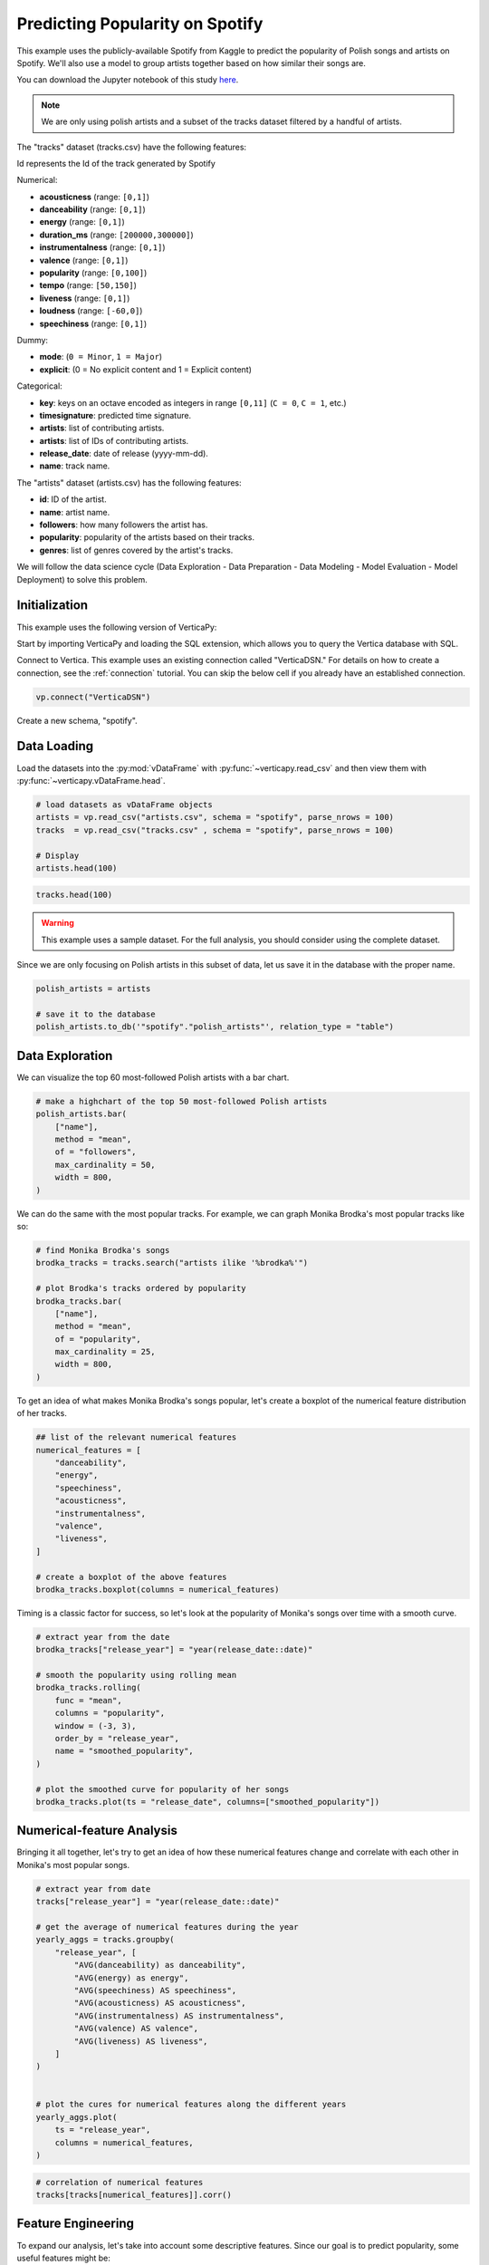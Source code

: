 .. _examples.business.spotify:

Predicting Popularity on Spotify
=================================

This example uses the publicly-available Spotify from Kaggle to predict the popularity of Polish songs and artists on Spotify. We'll also use a model to group artists together based on how similar their songs are.

You can download the Jupyter notebook of this study `here <https://github.com/vertica/VerticaPy/blob/master/examples/understand/understand/spotify/spotify.ipynb>`_.

.. note:: We are only using polish artists and a subset of the tracks dataset filtered by a handful of artists.

The "tracks" dataset (tracks.csv) have the following features:

Id represents the Id of the track generated by Spotify

Numerical:

- **acousticness** (range: ``[0,1]``)
- **danceability** (range: ``[0,1]``)
- **energy** (range: ``[0,1]``)
- **duration_ms** (range: ``[200000,300000]``)
- **instrumentalness** (range: ``[0,1]``)
- **valence** (range: ``[0,1]``)
- **popularity** (range: ``[0,100]``)
- **tempo** (range: ``[50,150]``)
- **liveness** (range: ``[0,1]``)
- **loudness** (range: ``[-60,0]``)
- **speechiness** (range: ``[0,1]``)

Dummy:

- **mode**: (``0 = Minor``, ``1 = Major``)
- **explicit**: (0 = No explicit content and 1 = Explicit content)

Categorical:

- **key**: keys on an octave encoded as integers in range ``[0,11]`` (``C = 0``, ``C = 1``, etc.)
- **timesignature**: predicted time signature.
- **artists**: list of contributing artists.
- **artists**: list of IDs of contributing artists.
- **release_date**: date of release (yyyy-mm-dd).
- **name**: track name.

The "artists" dataset (artists.csv) has the following features:

- **id**: ID of the artist.
- **name**: artist name.
- **followers**: how many followers the artist has.
- **popularity**: popularity of the artists based on their tracks.
- **genres**: list of genres covered by the artist's tracks.

We will follow the data science cycle (Data Exploration - Data Preparation - Data Modeling - Model Evaluation - Model Deployment) to solve this problem.

Initialization
---------------

This example uses the following version of VerticaPy:

.. ipython:: python
    
    import verticapy as vp

    vp.__version__

Start by importing VerticaPy and loading the SQL extension, which allows you to query the Vertica database with SQL.

.. ipython:: python

    %load_ext verticapy.sql


Connect to Vertica. This example uses an existing connection called "VerticaDSN." 
For details on how to create a connection, see the :ref:`connection` tutorial.
You can skip the below cell if you already have an established connection.

.. code-block:: python
    
    vp.connect("VerticaDSN")


Create a new schema, "spotify".

.. ipython:: python

    vp.drop("spotify", method = "schema")
    vp.create_schema("spotify")

Data Loading
-------------

Load the datasets into the :py:mod:`vDataFrame` with :py:func:`~verticapy.read_csv` and then view them with :py:func:`~verticapy.vDataFrame.head`.

.. code-block::

    # load datasets as vDataFrame objects
    artists = vp.read_csv("artists.csv", schema = "spotify", parse_nrows = 100)
    tracks  = vp.read_csv("tracks.csv" , schema = "spotify", parse_nrows = 100)

    # Display
    artists.head(100)

.. ipython:: python
    :suppress:

    artists = vp.read_csv(
        "/project/data/VerticaPy/docs/source/_static/website/examples/data/spotify/artists.csv", 
        schema = "spotify", 
        parse_nrows = 100,
    )
    res = artists.head(100)
    html_file = open("/project/data/VerticaPy/docs/figures/examples_spotify_artists_table.html", "w")
    html_file.write(res._repr_html_())
    html_file.close()

.. code-block::

    tracks.head(100)

.. raw:: html
    :file: /project/data/VerticaPy/docs/figures/examples_spotify_artists_table.html

.. ipython:: python
    :suppress:

    tracks  = vp.read_csv("/project/data/VerticaPy/docs/source/_static/website/examples/data/spotify/tracks.csv",schema = "spotify",parse_nrows = 100)
    res = tracks.head(100)
    html_file = open("/project/data/VerticaPy/docs/figures/examples_spotify_tracks_table.html", "w")
    html_file.write(res._repr_html_())
    html_file.close()

.. raw:: html
    :file: /project/data/VerticaPy/docs/figures/examples_spotify_tracks_table.html

.. warning::
    
    This example uses a sample dataset. For the full analysis, you should consider using the complete dataset.

Since we are only focusing on Polish artists in this subset of data, let us save it in the database with the proper name. 

.. code-block::

    polish_artists = artists

    # save it to the database
    polish_artists.to_db('"spotify"."polish_artists"', relation_type = "table")

.. ipython:: python
    :suppress:

    polish_artists = artists
    # save it to the database
    vp.drop("spotify.polish_artists")
    polish_artists.to_db('"spotify"."polish_artists"', relation_type = "table")

Data Exploration 
-----------------

We can visualize the top 60 most-followed Polish artists with a bar chart.

.. code-block:: python

    # make a highchart of the top 50 most-followed Polish artists
    polish_artists.bar(
        ["name"], 
        method = "mean",
        of = "followers",
        max_cardinality = 50,
        width = 800,
    )

.. ipython:: python
    :suppress:

    vp.set_option("plotting_lib","plotly")
    fig = polish_artists.bar(
        ["name"], 
        method = "mean",
        of = "followers",
        max_cardinality = 50,
        width = 800,
    )
    fig.write_html("/project/data/VerticaPy/docs/figures/examples_spotify_polish_followers_bar.html")

.. raw:: html
    :file: /project/data/VerticaPy/docs/figures/examples_spotify_polish_followers_bar.html

We can do the same with the most popular tracks. For example, we can graph Monika Brodka's most popular tracks like so:

.. code-block::

    # find Monika Brodka's songs
    brodka_tracks = tracks.search("artists ilike '%brodka%'")

    # plot Brodka's tracks ordered by popularity
    brodka_tracks.bar(
        ["name"], 
        method = "mean",
        of = "popularity",
        max_cardinality = 25,
        width = 800,
    )

.. ipython:: python
    :suppress:
    :okwarning:

    brodka_tracks = tracks.search("artists ilike '%brodka%'")
    fig = brodka_tracks.bar(
        ["name"], 
        method = "mean",
        of = "popularity",
        max_cardinality = 25,
        width = 800,
    )
    fig.write_html("/project/data/VerticaPy/docs/figures/examples_spotify_brodka_popularity_bar.html")

.. raw:: html
    :file: /project/data/VerticaPy/docs/figures/examples_spotify_brodka_popularity_bar.html

To get an idea of what makes Monika Brodka's songs popular, let's create a boxplot of the numerical feature distribution of her tracks.

.. code-block::

    ## list of the relevant numerical features
    numerical_features = [
        "danceability", 
        "energy", 
        "speechiness", 
        "acousticness", 
        "instrumentalness", 
        "valence", 
        "liveness",
    ]

    # create a boxplot of the above features
    brodka_tracks.boxplot(columns = numerical_features)

.. ipython:: python
    :suppress:
    :okwarning:

    ## list of the relevant numerical features
    numerical_features = [
        "danceability", 
        "energy", 
        "speechiness", 
        "acousticness", 
        "instrumentalness", 
        "valence", 
        "liveness",
    ]

    # create a boxplot of the above features
    fig = brodka_tracks.boxplot(columns = numerical_features)
    fig.write_html("/project/data/VerticaPy/docs/figures/examples_spotify_boxplot.html")

.. raw:: html
    :file: /project/data/VerticaPy/docs/figures/examples_spotify_boxplot.html

Timing is a classic factor for success, so let's look at the popularity of Monika's songs over time with a smooth curve.

.. code-block:: 

    # extract year from the date
    brodka_tracks["release_year"] = "year(release_date::date)"

    # smooth the popularity using rolling mean
    brodka_tracks.rolling(
        func = "mean",
        columns = "popularity",
        window = (-3, 3),
        order_by = "release_year",
        name = "smoothed_popularity",
    )

    # plot the smoothed curve for popularity of her songs
    brodka_tracks.plot(ts = "release_date", columns=["smoothed_popularity"]) 

.. ipython:: python
    :okwarning:
    :supress:

    # extract year from the date
    brodka_tracks["release_year"] = "year(release_date::date)"

    # smooth the popularity using rolling mean
    brodka_tracks.rolling(
        func = "mean",
        columns = "popularity",
        window = (-3, 3),
        order_by = "release_year",
        name = "smoothed_popularity",
    )

    # plot the smoothed curve for popularity of her songs
    fig = brodka_tracks.plot(ts = "release_date", columns = ["smoothed_popularity"]) 
    fig.write_html("/project/data/VerticaPy/docs/figures/examples_spotify_brodka_release_plot.html")

.. raw:: html
    :file: /project/data/VerticaPy/docs/figures/examples_spotify_brodka_release_plot.html

Numerical-feature Analysis
---------------------------

Bringing it all together, let's try to get an idea of how these numerical 
features change and correlate with each other in Monika's most popular songs.

.. code-block::

    # extract year from date
    tracks["release_year"] = "year(release_date::date)"

    # get the average of numerical features during the year
    yearly_aggs = tracks.groupby(
        "release_year", [
            "AVG(danceability) as danceability",
            "AVG(energy) as energy", 
            "AVG(speechiness) AS speechiness", 
            "AVG(acousticness) AS acousticness", 
            "AVG(instrumentalness) AS instrumentalness",
            "AVG(valence) AS valence", 
            "AVG(liveness) AS liveness",
        ]
    )


    # plot the cures for numerical features along the different years
    yearly_aggs.plot(
        ts = "release_year", 
        columns = numerical_features,
    )

.. ipython:: python
    :suppress:
    :okwarning:

    tracks['release_year'] = "year(release_date::date)"
    yearly_aggs = tracks.groupby(
        "release_year", [
            "AVG(danceability) as danceability",
            "AVG(energy) as energy", 
            "AVG(speechiness) AS speechiness", 
            "AVG(acousticness) AS acousticness", 
            "AVG(instrumentalness) AS instrumentalness",
            "AVG(valence) AS valence", 
            "AVG(liveness) AS liveness",
        ]
    )
    fig = yearly_aggs.plot(
        ts = "release_year", 
        columns = numerical_features,
    )
    fig.write_html("/project/data/VerticaPy/docs/figures/examples_spotify_brodka_release_plot.html")

.. raw:: html
    :file: /project/data/VerticaPy/docs/figures/examples_spotify_brodka_release_plot.html

.. code-block::

    # correlation of numerical features
    tracks[tracks[numerical_features]].corr()

.. ipython:: python
    :suppress:
    :okwarning:

    fig = tracks[tracks[numerical_features]].corr()
    fig.write_html("/project/data/VerticaPy/docs/figures/examples_spotify_tracks_corr.html")

.. raw:: html
    :file: /project/data/VerticaPy/docs/figures/examples_spotify_tracks_corr.html

Feature Engineering
--------------------

To expand our analysis, let's take into account some descriptive features. Since our goal is to predict popularity, some useful features might be:

- number of followers
- popularity for the artist of the track
- the number of artists per track

Additionally, we manipulate our data a bit to make things easier later on:

- converting the duration unit from 'ms' to 'minute'
- extracting the year from the date.

.. code-block:: python

    %%sql
    DROP TABLE IF EXISTS spotify.polish_tracks;
    CREATE TABLE spotify.polish_tracks AS
    SELECT * FROM spotify.tracks 
    WHERE id_artists IN (SELECT t.id_artists FROM spotify.tracks t JOIN spotify.polish_artists p
                        ON t.id_artists LIKE '%' || p.id || '%');
    CREATE TABLE spotify.polish_tracks_clean AS
    SELECT 
        x.*, 
        x.duration_ms / 60000 AS duration_minute,
        x.release_date::date AS release_year,
        y.followers AS artists_followers,
        y.popularity AS artist_popularity
    FROM spotify.polish_tracks AS x LEFT JOIN spotify.artists AS y
    ON x.id_artists LIKE '%' || y.id || '%';

.. ipython:: python
    :okwarning:
    :suppress:

    from verticapy._utils._sql._sys import _executeSQL

    _executeSQL(
        """
        DROP TABLE IF EXISTS spotify.polish_tracks;
        CREATE TABLE spotify.polish_tracks AS
        SELECT * FROM spotify.tracks 
        WHERE id_artists IN (SELECT t.id_artists FROM spotify.tracks t JOIN spotify.polish_artists p
                            ON t.id_artists LIKE '%' || p.id || '%');
        CREATE TABLE spotify.polish_tracks_clean AS
        SELECT 
            x.*, 
            x.duration_ms / 60000 AS duration_minute,
            x.release_date::date AS release_year,
            y.followers AS artists_followers,
            y.popularity AS artist_popularity
        FROM spotify.polish_tracks AS x LEFT JOIN spotify.artists AS y
        ON x.id_artists LIKE '%' || y.id || '%';
        """
    )

.. code-block:: python

    polish_tracks = vp.vDataFrame("spotify.polish_tracks_clean")

    # count the number of artists per track
    polish_tracks.regexp(
        column = "artists", 
        pattern = ",", 
        method = "count",
        name = "nb_singers",
    )
    polish_tracks["nb_singers"].add(1)

.. ipython:: python
    :suppress:
    :okwarning:

    polish_tracks = vp.vDataFrame("spotify.polish_tracks_clean")

    # count the number of artists per track
    polish_tracks.regexp(
        column = "artists", 
        pattern = ",", 
        method = "count",
        name = "nb_singers",
    )
    polish_tracks["nb_singers"].add(1)
    res = polish_tracks
    html_file = open("/project/data/VerticaPy/docs/figures/examples_spotify_polish_tracks_clean_table.html", "w")
    html_file.write(res._repr_html_())
    html_file.close()

.. raw:: html
    :file: /project/data/VerticaPy/docs/figures/examples_spotify_polish_tracks_clean_table.html

Define a list of predictors and the response, and then save the normalized version of the final dataset to the database.

.. code-block:: 

    # define predictors and response
    predictors = [
        "duration_minute", 
        # "release_year", 
        "danceability", 
        "energy", 
        "loudness",
        "speechiness", 
        "acousticness", 
        "instrumentalness", 
        "liveness", 
        "valence", 
        "artists_followers", 
        "artist_popularity", 
        "nb_singers",
    ]
    response = "popularity"
    polish_tracks.normalize(
        method = "minmax",
        columns = predictors,
    )
    # save the final dataset to the database
    vp.drop("spotify.polish_tracks_data_final")
    polish_tracks.to_db('"spotify"."polish_tracks_data_final"', relation_type = "table")

.. ipython:: python
    :suppress:
    :okwarning:

    predictors = [
        "duration_minute", 
        # "release_year", 
        "danceability", 
        "energy", 
        "loudness",
        "speechiness", 
        "acousticness", 
        "instrumentalness", 
        "liveness", 
        "valence", 
        "artists_followers", 
        "artist_popularity", 
        "nb_singers",
    ]
    response = "popularity"
    polish_tracks.normalize(
        method = "minmax",
        columns = predictors,
    )
    vp.drop("spotify.polish_tracks_data_final")
    polish_tracks.to_db('"spotify"."polish_tracks_data_final"', relation_type = "table")

Machine Learning
-----------------

We can use :py:func:`~verticapy.machine_learning.vertica.automl.AutoML` to easily get a well-performing model.

.. ipython:: python

    # define a random seed so models tested by AutoML produce consistent results
    vp.set_option("random_state", 2)

:py:func:`~verticapy.machine_learning.vertica.automl.AutoML` automatically tests several machine learning models and picks the best performing one.

.. ipython:: python
    :okwarning:

    from verticapy.machine_learning.vertica.automl import AutoML

    # define the model
    auto_model = AutoML(
        "spotify.automl_spotify_polish",
        estimator = "fast",
        preprocess_data = True,
        stepwise = False,
        cv = 2,
    )

Train the model.

.. ipython:: python
    :okwarning:

    auto_model.fit(
        "spotify.polish_tracks_data_final", 
        predictors, 
        response
    )   

.. code-block::

    auto_model.plot()

.. ipython:: python
    :suppress:
    :okwarning:

    fig = auto_model.plot()
    fig.write_html("/project/data/VerticaPy/docs/figures/examples_spotify_automl_plot.html")

.. raw:: html
    :file: /project/data/VerticaPy/docs/figures/examples_spotify_automl_plot.html

Extract the best model according to :py:func:`~verticapy.machine_learning.vertica.automl.AutoML`. From here, we can look at the model type and its hyperparameters.

.. ipython:: python

    # extract the model type and hyperparameters
    best_model = auto_model.best_model_
    bm_type = best_model._model_type
    hyperparams = best_model.get_params()

    print(bm_type)
    print(hyperparams)

Thanks to :py:func:`~verticapy.machine_learning.vertica.automl.AutoML`, we know best model type and its hyperparameters. Let's create a new model with this information in mind.

.. code-block:: 

    from verticapy.machine_learning.vertica import LinearRegression

    # define the model
    rf_model = LinearRegression("spotify.linear_regression_spotify", **hyperparams)

    # train the model
    rf_model.fit(polish_tracks, predictors, response) 

    # use the model to predict
    rf_model.predict(
        polish_tracks, 
        name = "estimated_popularity",
    )


.. ipython:: python
    :suppress:
    :okwarning:

    from verticapy.machine_learning.vertica import LinearRegression

    if "C" in hyperparams:
        hyperparams.pop("C")
    if "l1_ratio" in hyperparams:
        hyperparams.pop("l1_ratio")
    # define the model
    rf_model = LinearRegression("spotify.linear_regression_spotify", **hyperparams)

    # train the model
    rf_model.fit(polish_tracks, predictors, response) 

    # use the model to predict
    res = rf_model.predict(
        polish_tracks, 
        name = "estimated_popularity",
    )
    html_file = open("/project/data/VerticaPy/docs/figures/examples_spotify_lr_prediction.html", "w")
    html_file.write(res._repr_html_())
    html_file.close()

.. raw:: html
    :file: /project/data/VerticaPy/docs/figures/examples_spotify_lr_prediction.html

View the regression report and the importance of each feature.

.. code-block::

    rf_model.regression_report()

.. ipython:: python
    :suppress:
    :okwarning:

    res = rf_model.regression_report()
    html_file = open("/project/data/VerticaPy/docs/figures/examples_spotify_lr_report.html", "w")
    html_file.write(res._repr_html_())
    html_file.close()

.. raw:: html
    :file: /project/data/VerticaPy/docs/figures/examples_spotify_lr_report.html

.. code-block::

    rf_model.features_importance()

.. ipython:: python
    :suppress:
    :okwarning:

    fig = rf_model.features_importance()
    fig.write_html("/project/data/VerticaPy/docs/figures/examples_spotify_lr_featrures.html")

.. raw:: html
    :file: /project/data/VerticaPy/docs/figures/examples_spotify_lr_featrures.html

To see how our model performs, let's plot the popularity and estimated popularity of songs by other Polish artists like Brodka and Akcent.

.. code-block::

    # results for Brodka
    polish_tracks.search(
            "LOWER(artists) LIKE '%brodka%'",
            usecols = [
                "popularity",
                "name",
                "estimated_popularity",
            ],
        ).plot(
        ts = "name", 
        columns = ["popularity", "estimated_popularity"],
    )

.. ipython:: python
    :suppress:
    :okwarning:

    fig = polish_tracks.search(
            "LOWER(artists) LIKE '%brodka%'",
            usecols = [
                "popularity",
                "name",
                "estimated_popularity",
            ],
        ).plot(
        ts = "name", 
        columns = ["popularity", "estimated_popularity"],
    )
    fig.write_html("/project/data/VerticaPy/docs/figures/examples_spotify_lr_brodaka_predict_plot.html")

.. raw:: html
    :file: /project/data/VerticaPy/docs/figures/examples_spotify_lr_brodaka_predict_plot.html

.. code-block::

    # results for Brodka
    polish_tracks.search(
            "LOWER(artists) LIKE '%akcent%'",
            usecols = [
                "popularity",
                "name",
                "estimated_popularity",
            ],
        ).plot(
        ts = "name",
        columns = [
            "popularity",
            "estimated_popularity",
        ],
    )

.. ipython:: python
    :suppress:
    :okwarning:

    fig = polish_tracks.search(
            "LOWER(artists) LIKE '%akcent%'",
            usecols = [
                "popularity",
                "name",
                "estimated_popularity",
            ],
        ).plot(
        ts = "name",
        columns = [
            "popularity",
            "estimated_popularity",
        ],
    )
    fig.write_html("/project/data/VerticaPy/docs/figures/examples_spotify_lr_akcent_predict_plot.html")

.. raw:: html
    :file: /project/data/VerticaPy/docs/figures/examples_spotify_lr_akcent_predict_plot.html

Group Artists using Track Features
------------------------------------

While our tracks don't have an explicit "genre" feature, we can approximate the effect by grouping artists based on their tracks' numerical features.

Let's start by taking the averages of these numerical features for each artist.

.. code-block::

    # group by artist
    artists_features = polish_tracks.groupby(
        [
            "id_artists",
            "artists",
        ], 
        expr=[
            "AVG(danceability) AS danceability",
            "AVG(energy) AS energy", 
            "AVG(speechiness) AS speechiness", 
            "AVG(acousticness) AS acousticness", 
            "AVG(instrumentalness) AS instrumentalness",
            "AVG(valence) AS valence", 
            "AVG(liveness) AS liveness",
        ]
    )

    # save relation to the database as "artists_features"
    artists_features.to_db('"spotify"."artists_features"')

.. ipython:: python
    :suppress:
    :okwarning:

    artists_features = polish_tracks.groupby(
        [
            "id_artists",
            "artists",
        ], 
        expr=[
            "AVG(danceability) AS danceability",
            "AVG(energy) AS energy", 
            "AVG(speechiness) AS speechiness", 
            "AVG(acousticness) AS acousticness", 
            "AVG(instrumentalness) AS instrumentalness",
            "AVG(valence) AS valence", 
            "AVG(liveness) AS liveness",
        ]
    )

    # save relation to the database as "artists_features"
    artists_features.to_db('"spotify"."artists_features"')
    res = artists_features
    html_file = open("/project/data/VerticaPy/docs/figures/examples_spotify_artists_features.html", "w")
    html_file.write(res._repr_html_())
    html_file.close()

.. raw:: html
    :file: /project/data/VerticaPy/docs/figures/examples_spotify_artists_features.html

Grouping means clustering, so we use an :py:func:`~verticapy.machine_learning.model_selection.elbow` curve to find a suitable number of clusters.

.. ipython:: python
    :okwarning:

    from verticapy.machine_learning.model_selection import elbow

    # define numerical features
    preds = [
        "danceability",
        "energy",
        "speechiness",
        "acousticness",
        "instrumentalness",
        "liveness",
        "valence",
    ]

    # elbow curve
    elbow_curve = elbow(
        '"spotify"."artists_features"',
        preds,
        n_cluster = (1, 20),
        show = True,
    )

.. code-block:: 

    elbow_curve

.. ipython:: python
    :suppress:
    :okwarning:

    fig = elbow_curve
    fig.write_html("/project/data/VerticaPy/docs/figures/examples_spotify_lr_elbow.html")

.. raw:: html
    :file: /project/data/VerticaPy/docs/figures/examples_spotify_lr_elbow.html

Let's define and use the Vertica ``k-means`` algorithm to create a model that can group artists together.

.. ipython:: python
    :okwarning:

    from verticapy.machine_learning.vertica.cluster import KMeans

    # define k-means
    model = KMeans(
        '"spotify"."KMeans_spotify"', 
        n_cluster = 7,
    )

We can train our new model on the "artists_features" relation we saved earlier.

.. ipython:: python

    # train the model
    model.fit(
        '"spotify"."artists_features"', 
        X = preds,
    )

Plot the result of the k-means algoritm:

.. code-block:: 

    model.plot()

.. ipython:: python
    :suppress:
    :okwarning:

    fig = model.plot()
    fig.write_html("/project/data/VerticaPy/docs/figures/examples_spotify_cluster_plot.html")

.. raw:: html
    :file: /project/data/VerticaPy/docs/figures/examples_spotify_cluster_plot.html

.. ipython:: python

    # predict the genres
    pred_genres = model.predict(
        '"spotify"."artists_features"', 
        X = [
            "danceability",
            "energy",
            "speechiness",
            "acousticness",
            "instrumentalness",
            "liveness",
            "valence",
        ], 
        name = "pred_genres",
    )

Let's see how our model groups these artists together:

.. code-block::

    # observe the results
    pred_genres["artists", "pred_genres"].sort({"pred_genres": "desc"})

.. ipython:: python
    :suppress:
    :okwarning:

    res = pred_genres["artists", "pred_genres"].sort({"pred_genres": "desc"})
    html_file = open("/project/data/VerticaPy/docs/figures/examples_spotify_pred_genres.html", "w")
    html_file.write(res._repr_html_())
    html_file.close()

.. raw:: html
    :file: /project/data/VerticaPy/docs/figures/examples_spotify_pred_genres.html

Conclusion
-----------

We were able to predict the popularity Polish songs with a :py:func:`~verticapy.machine_learning.vertica.RandomForestRegressor` model suggested by :py:func:`~verticapy.machine_learning.vertica.automl.AutoML`. We then created a ``k-means`` model to group artists into "genres" (clusters) based on the feature-commonalities in their tracks.